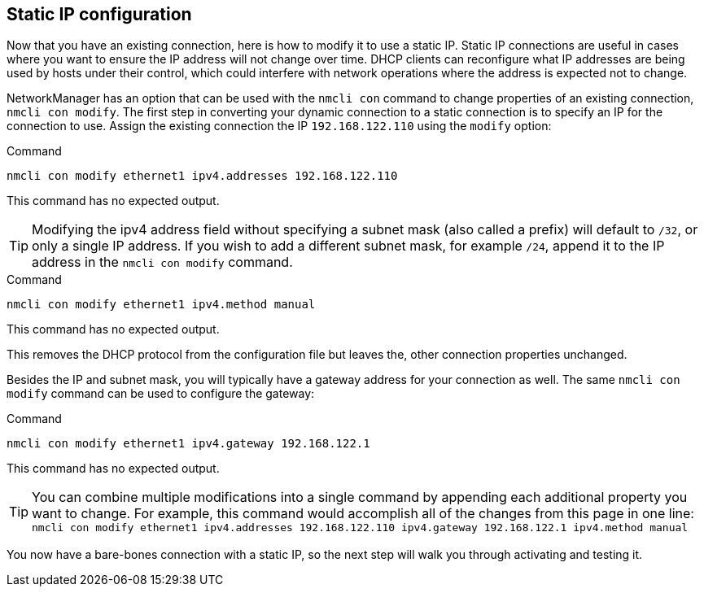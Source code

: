 == Static IP configuration

Now that you have an existing connection, here is how to modify it to
use a static IP. Static IP connections are useful in cases where you
want to ensure the IP address will not change over time. DHCP clients
can reconfigure what IP addresses are being used by hosts under their
control, which could interfere with network operations where the address
is expected not to change.

NetworkManager has an option that can be used with the `+nmcli con+`
command to change properties of an existing connection,
`+nmcli con modify+`. The first step in converting your dynamic
connection to a static connection is to specify an IP for the connection
to use. Assign the existing connection the IP `+192.168.122.110+` using
the `+modify+` option:

.Command
[source,bash,subs="+macros,+attributes",role=execute]
----
nmcli con modify ethernet1 ipv4.addresses 192.168.122.110
----

This command has no expected output.

TIP: Modifying the ipv4 address field without specifying a subnet
mask (also called a prefix) will default to `+/32+`, or only a single IP
address. If you wish to add a different subnet mask, for example
`+/24+`, append it to the IP address in the `+nmcli con modify+`
command.

.Command
[source,bash,subs="+macros,+attributes",role=execute]
----
nmcli con modify ethernet1 ipv4.method manual
----

This command has no expected output.

This removes the DHCP protocol from the configuration file but leaves
the, other connection properties unchanged.

Besides the IP and subnet mask, you will typically have a gateway
address for your connection as well. The same `+nmcli con modify+`
command can be used to configure the gateway:

.Command
[source,bash,subs="+macros,+attributes",role=execute]
----
nmcli con modify ethernet1 ipv4.gateway 192.168.122.1
----

This command has no expected output.

====

TIP: You can combine multiple modifications into a single command by appending each additional property you want to change. For example, this command would accomplish all of the changes from this page in one line: `+nmcli con modify ethernet1 ipv4.addresses 192.168.122.110 ipv4.gateway 192.168.122.1 ipv4.method manual+`

====

You now have a bare-bones connection with a static IP, so the next step
will walk you through activating and testing it.
